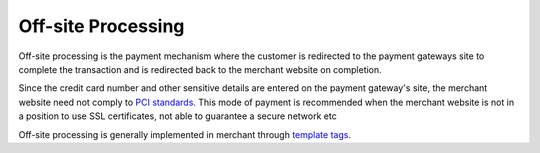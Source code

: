 --------------------
Off-site Processing
--------------------

Off-site processing is the payment mechanism where the customer is
redirected to the payment gateways site to complete the transaction
and is redirected back to the merchant website on completion.

Since the credit card number and other sensitive details are entered
on the payment gateway's site, the merchant website need not comply
to `PCI standards`_. This mode of payment is recommended when the 
merchant website is not in a position to use SSL certificates, not 
able to guarantee a secure network etc

Off-site processing is generally implemented in merchant through
`template tags`_.

.. _`PCI standards`: http://en.wikipedia.org/wiki/Payment_Card_Industry_Data_Security_Standard
.. _`template tags`: http://docs.djangoproject.com/en/dev/topics/templates/#tags
